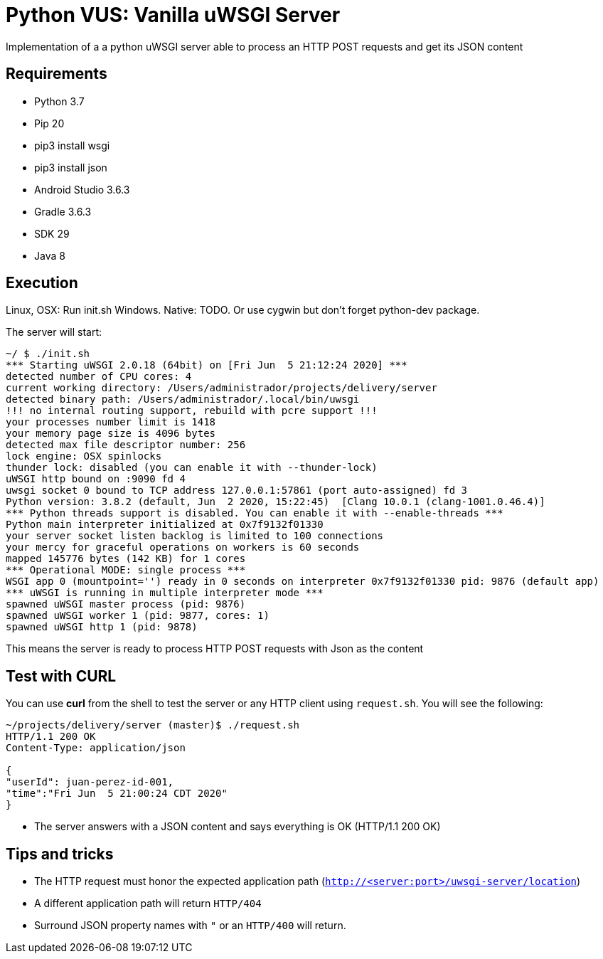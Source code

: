 = Python VUS: Vanilla uWSGI Server

Implementation of a a python uWSGI server able to process an HTTP POST requests and get its JSON content

== Requirements

- Python 3.7
- Pip 20
- pip3 install wsgi
- pip3 install json
- Android Studio 3.6.3
- Gradle 3.6.3
- SDK 29
- Java 8

== Execution

Linux, OSX: Run init.sh
Windows. Native: TODO. Or use cygwin but don't forget python-dev package.

The server will start:

----
~/ $ ./init.sh
*** Starting uWSGI 2.0.18 (64bit) on [Fri Jun  5 21:12:24 2020] ***
detected number of CPU cores: 4
current working directory: /Users/administrador/projects/delivery/server
detected binary path: /Users/administrador/.local/bin/uwsgi
!!! no internal routing support, rebuild with pcre support !!!
your processes number limit is 1418
your memory page size is 4096 bytes
detected max file descriptor number: 256
lock engine: OSX spinlocks
thunder lock: disabled (you can enable it with --thunder-lock)
uWSGI http bound on :9090 fd 4
uwsgi socket 0 bound to TCP address 127.0.0.1:57861 (port auto-assigned) fd 3
Python version: 3.8.2 (default, Jun  2 2020, 15:22:45)  [Clang 10.0.1 (clang-1001.0.46.4)]
*** Python threads support is disabled. You can enable it with --enable-threads ***
Python main interpreter initialized at 0x7f9132f01330
your server socket listen backlog is limited to 100 connections
your mercy for graceful operations on workers is 60 seconds
mapped 145776 bytes (142 KB) for 1 cores
*** Operational MODE: single process ***
WSGI app 0 (mountpoint='') ready in 0 seconds on interpreter 0x7f9132f01330 pid: 9876 (default app)
*** uWSGI is running in multiple interpreter mode ***
spawned uWSGI master process (pid: 9876)
spawned uWSGI worker 1 (pid: 9877, cores: 1)
spawned uWSGI http 1 (pid: 9878)
----

This means the server is ready to process HTTP POST requests with Json as the content

== Test with CURL

You can use *curl* from the shell to test the server or any HTTP client using `request.sh`. You will see the following:

----
~/projects/delivery/server (master)$ ./request.sh
HTTP/1.1 200 OK
Content-Type: application/json

{
"userId": juan-perez-id-001,
"time":"Fri Jun  5 21:00:24 CDT 2020"
}
----

- The server answers with a JSON content and says everything is OK (HTTP/1.1 200 OK)

== Tips and tricks

- The HTTP request must honor the expected application path (`http://<server:port>/uwsgi-server/location`)
- A different application path will return `HTTP/404`
- Surround JSON property names with `"` or an `HTTP/400` will return.

